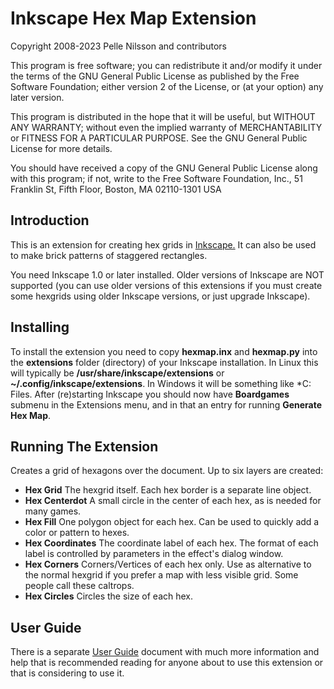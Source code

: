 * Inkscape Hex Map Extension

 Copyright 2008-2023 Pelle Nilsson and contributors

 This program is free software; you can redistribute it and/or modify
 it under the terms of the GNU General Public License as published by
 the Free Software Foundation; either version 2 of the License, or
 (at your option) any later version.

 This program is distributed in the hope that it will be useful,
 but WITHOUT ANY WARRANTY; without even the implied warranty of
 MERCHANTABILITY or FITNESS FOR A PARTICULAR PURPOSE.  See the
 GNU General Public License for more details.

 You should have received a copy of the GNU General Public License
 along with this program; if not, write to the Free Software
 Foundation, Inc., 51 Franklin St, Fifth Floor, Boston, MA  02110-1301  USA

** Introduction
This is an extension for creating hex grids in [[http://www.inkscape.org][Inkscape.]] It can also be used to
make brick patterns of staggered rectangles.

You need Inkscape 1.0 or later installed. Older versions of Inkscape
are NOT supported (you can use older versions of this extensions
if you must create some hexgrids using older Inkscape versions,
or just upgrade Inkscape).
** Installing
To install the extension you need to copy *hexmap.inx*
and *hexmap.py*
into the *extensions* folder (directory) of your
Inkscape installation. In Linux this will typically be
*/usr/share/inkscape/extensions*
or *~/.config/inkscape/extensions*.
In Windows it will be something like
*C:\Program Files\Inkscape\share\extensions*. After (re)starting
Inkscape you should now have *Boardgames* submenu in the
Extensions menu, and in that an entry for running
*Generate Hex Map*.
** Running The Extension
Creates a grid of hexagons over the document. Up to six layers
are created:

- *Hex Grid* The hexgrid itself. Each hex border is a separate line object.
- *Hex Centerdot* A small circle in the center of each hex, as is needed for many games.
- *Hex Fill* One polygon object for each hex. Can be used to quickly add a color or pattern to hexes.
- *Hex Coordinates* The coordinate label of each hex. The format of each label is controlled by parameters in the effect's dialog window.
- *Hex Corners* Corners/Vertices  of each hex only. Use as alternative to the normal hexgrid if you prefer a map with less visible grid. Some people call these caltrops.
- *Hex Circles* Circles the size of each hex.
** User Guide
There is a separate [[https://github.com/lifelike/hexmapextension/blob/master/USER%20GUIDE.md][User Guide]] document with much more information and help
that is recommended reading for anyone about to use this extension or that
is considering to use it.

